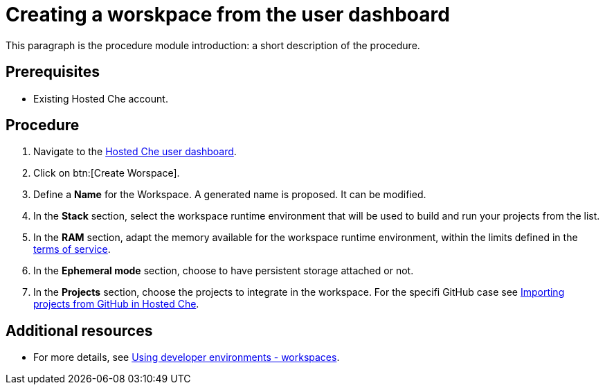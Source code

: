 // Module included in the following assemblies:
//
// <List assemblies here, each on a new line>

// This module can be included from assemblies using the following include statement:
// include::<path>/proc_creating-a-worskpace-from-the-user-dashboard.adoc[leveloffset=+1]

// The file name and the ID are based on the module title. For example:
// * file name: proc_doing-procedure-a.adoc
// * ID: [id='proc_doing-procedure-a_{context}']
// * Title: = Doing procedure A
//
// The ID is used as an anchor for linking to the module. Avoid changing
// it after the module has been published to ensure existing links are not
// broken.
//
// The `context` attribute enables module reuse. Every module's ID includes
// {context}, which ensures that the module has a unique ID even if it is
// reused multiple times in a guide.
//
// Start the title with a verb, such as Creating or Create. See also
// _Wording of headings_ in _The IBM Style Guide_.
[id="creating-a-worskpace-from-the-user-dashboard_{context}"]
= Creating a worskpace from the user dashboard

This paragraph is the procedure module introduction: a short description of the procedure.

[discrete]
== Prerequisites

* Existing Hosted{nbsp}Che account.

[discrete]
== Procedure


. Navigate to the link:https://che.openshift.io/dashboard/[Hosted{nbsp}Che user dashboard].

. Click on btn:[Create Worspace].

. Define a *Name* for the Workspace. A generated name is proposed. It can be modified.

. In the *Stack* section, select the workspace runtime environment that will be used to build and run your projects from the list.

. In the *RAM* section, adapt the memory available for the workspace runtime environment, within the limits defined in the link:hosted-che.html#terms-of-service_{context}[terms of service].

. In the *Ephemeral mode* section, choose to have persistent storage attached or not.

. In the *Projects* section, choose the projects to integrate in the workspace. For the specifi GitHub case see link:hosted-che.html#importing-projects-from-github-in-hosted-che_{context}[Importing projects from GitHub in Hosted Che].

[discrete]
== Additional resources

* For more details, see link:using-developer-environments-workspaces.html[Using developer environments - workspaces].
